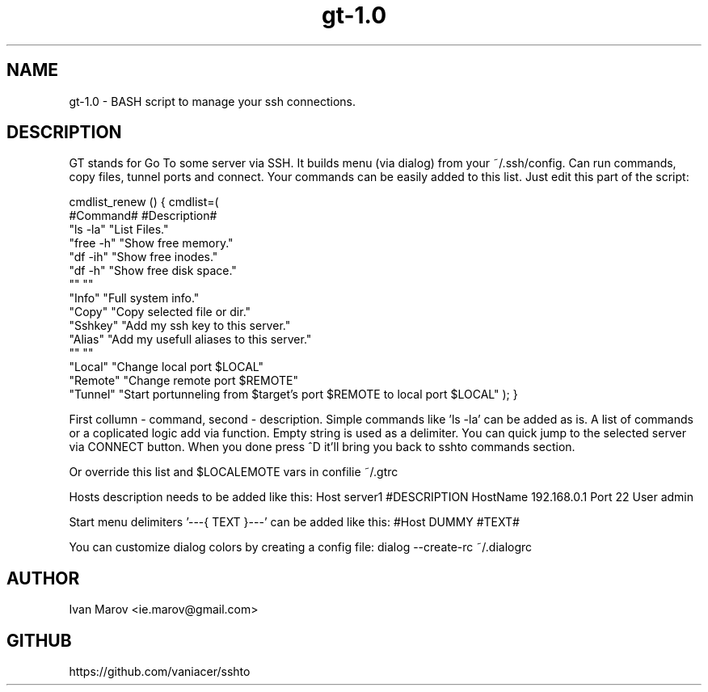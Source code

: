 .TH "gt-1.0" "1" "September 2019" "gt-1.0" "User manual"
.SH NAME
gt-1.0 \- BASH script to manage your ssh connections.
.SH DESCRIPTION
GT stands for Go To some server via SSH.
It builds menu (via dialog) from your ~/.ssh/config.
Can run commands, copy files, tunnel ports and connect.
Your commands can be easily added to this list. Just edit this part of the script:

cmdlist_renew () { cmdlist=(
    #Command#  #Description#
    "ls  -la"  "List Files."
    "free -h"  "Show free memory."
    "df  -ih"  "Show free inodes."
    "df   -h"  "Show free disk space."
    ""         ""
    "Info"     "Full system info."
    "Copy"     "Copy selected file or dir."
    "Sshkey"   "Add my ssh key to this server."
    "Alias"    "Add my usefull aliases to this server."
    ""         ""
    "Local"    "Change local  port $LOCAL"
    "Remote"   "Change remote port $REMOTE"
    "Tunnel"   "Start portunneling from $target's port $REMOTE to local port $LOCAL"
); }

First collumn - command, second - description.
Simple commands like 'ls -la' can be added as is.
A list of commands or a coplicated logic add via function.
Empty string is used as a delimiter.
You can quick jump to the selected server via CONNECT button.
When you done press ^D it'll bring you back to sshto commands section.

Or override this list and $LOCAL\$REMOTE vars in confilie ~/.gtrc

Hosts description needs to be added like this:
Host server1 #DESCRIPTION
HostName 192.168.0.1
Port 22
User admin

Start menu delimiters '---{ TEXT }---' can be added like this:
#Host DUMMY #TEXT#

You can customize dialog colors by creating a config file:
dialog --create-rc ~/.dialogrc

.SH AUTHOR
Ivan Marov <ie.marov@gmail.com>
.SH GITHUB
https://github.com/vaniacer/sshto
